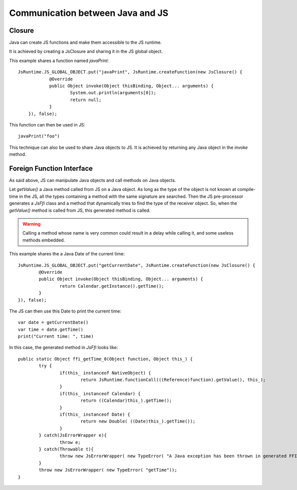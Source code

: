 ..
.. ReStructuredText
..
.. Copyright 2020 MicroEJ Corp. All rights reserved.
.. MicroEJ Corp. PROPRIETARY/CONFIDENTIAL. Use is subject to license terms.
..

===================================
 Communication between Java and JS
===================================

---------
 Closure
---------

Java can create JS functions and make them accessible to the JS runtime.

It is achieved by creating a JsClosure and sharing it in the JS global object.

This example shares a function named `javaPrint`::

    JsRuntime.JS_GLOBAL_OBJECT.put("javaPrint", JsRuntime.createFunction(new JsClosure() {
		@Override
		public Object invoke(Object thisBinding, Object... arguments) {
			System.out.println(arguments[0]);
			return null;
		}
	}), false);

This function can then be used in JS::

    javaPrint("foo")

This technique can also be used to share Java objects to JS. It is achieved by returning any Java object in the `invoke` method.

----------------------------
 Foreign Function Interface
----------------------------

As said above, JS can manipulate Java objects and call methods on Java objects.

Let `getValue()` a Java method called from JS on a Java object.
As long as the type of the object is not known at compile-time in the JS, all the types containing a method with the same signature are searched. Then the JS pre-processor generates a `JsFfi` class and a method that dynamically tries to find the type of the receiver object. So, when the `getValue()` method is called from JS, this generated method is called.

.. Warning::
    Calling a method whose name is very common could result in a delay while calling it, and some useless methods embedded.

This example shares the a Java Date of the current time::

	JsRuntime.JS_GLOBAL_OBJECT.put("getCurrentDate", JsRuntime.createFunction(new JsClosure() {
		@Override
		public Object invoke(Object thisBinding, Object... arguments) {
			return Calendar.getInstance().getTime();
		}
	}), false);

The JS can then use this Date to print the current time::

	var date = getCurrentDate()
	var time = date.getTime()
	print("Current time: ", time)

In this case, the generated method in `JsFfi` looks like::

	public static Object ffi_getTime_0(Object function, Object this_) {
		try {
			if(this_ instanceof NativeObject) {
				return JsRuntime.functionCall(((Reference)function).getValue(), this_);
			}
			if(this_ instanceof Calendar) {
				return ((Calendar)this_).getTime();
			}
			if(this_ instanceof Date) {
				return new Double( ((Date)this_).getTime());
			}
		} catch(JsErrorWrapper e){
			throw e;
		} catch(Throwable t){
			throw new JsErrorWrapper( new TypeError( "A Java exception has been thrown in generated FFI code of getTime"), t);
		}
		throw new JsErrorWrapper( new TypeError( "getTime"));
	}
